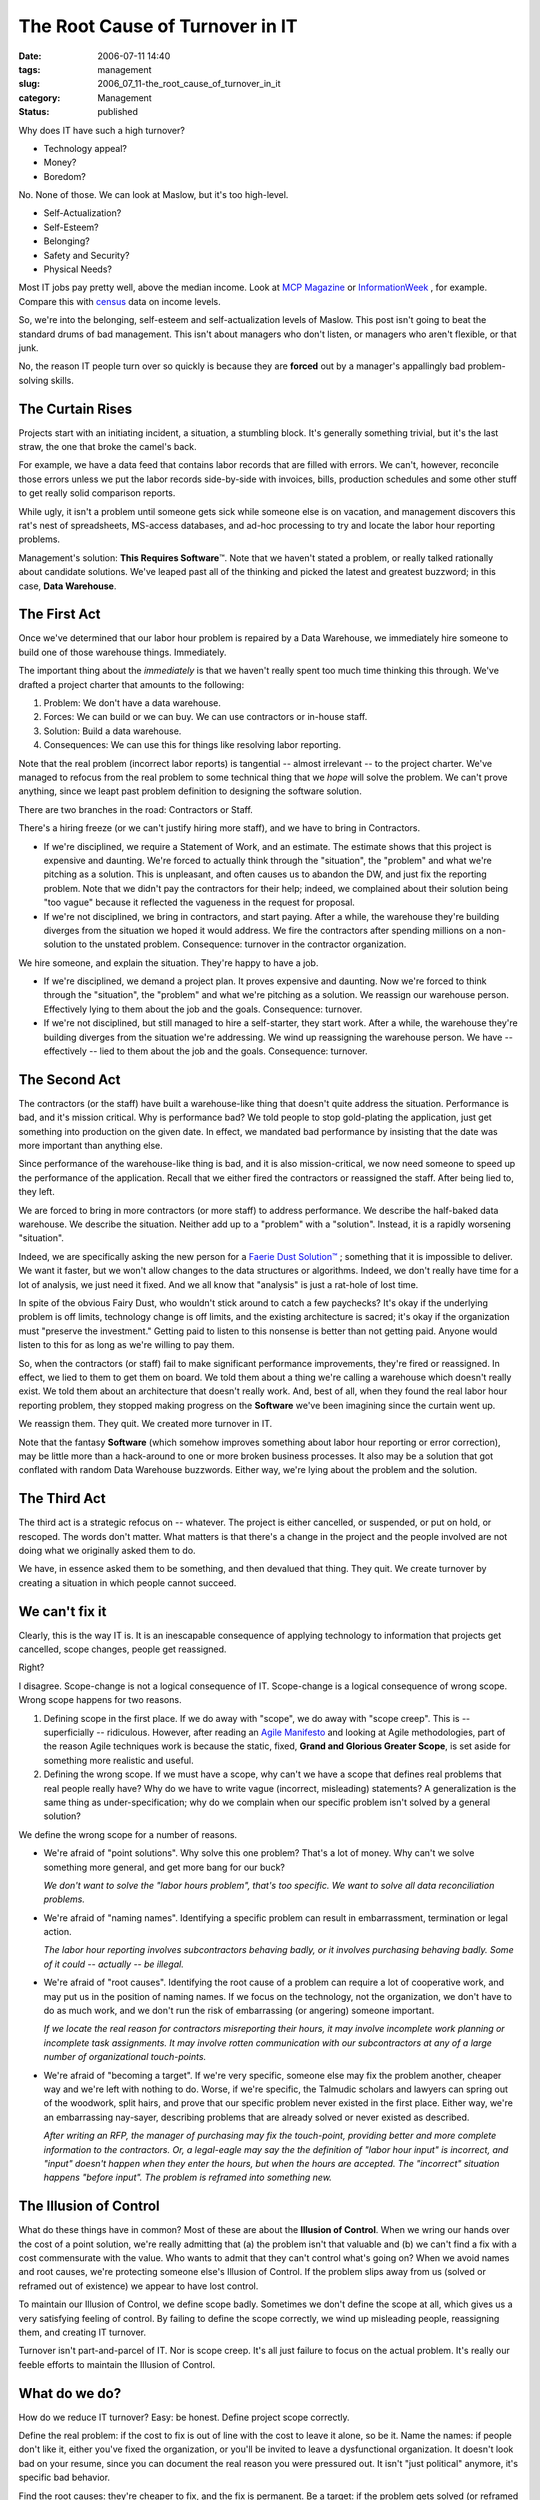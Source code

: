 The Root Cause of Turnover in IT
================================

:date: 2006-07-11 14:40
:tags: management
:slug: 2006_07_11-the_root_cause_of_turnover_in_it
:category: Management
:status: published





Why does IT have such a high turnover?

-   Technology appeal?

-   Money?

-   Boredom?



No.  None of those.  We can
look at Maslow, but it's too high-level.  

-   Self-Actualization?

-   Self-Esteem?

-   Belonging?

-   Safety and Security?

-   Physical Needs?



Most IT jobs pay pretty well,
above the median income.  Look at `MCP Magazine <http://mcpmag.com/salarysurveys/>`_  or `InformationWeek <http://www.informationweek.com/731/salsurvey.htm>`_ , for example.   Compare this
with `census <http://www.census.gov/hhes/www/income/income.html>`_  data on income
levels.



So, we're into the belonging,
self-esteem and self-actualization levels of Maslow.  This post isn't going to
beat the standard drums of bad management.  This isn't about managers who don't
listen, or managers who aren't flexible, or that
junk.



No, the reason IT people turn
over so quickly is because they are **forced**
out by a manager's appallingly bad problem-solving
skills.



The Curtain Rises
-----------------



Projects start with an
initiating incident, a situation, a stumbling block.  It's generally something
trivial, but it's the last straw, the one that broke the camel's
back.



For example, we have a data feed
that contains labor records that are filled with errors.  We can't, however,
reconcile those errors unless we put the labor records side-by-side with
invoices, bills, production schedules and some other stuff to get really solid
comparison reports.



While ugly, it
isn't a problem until someone gets sick while someone else is on vacation, and
management discovers this rat's nest of spreadsheets, MS-access databases, and
ad-hoc processing to try and locate the labor hour reporting
problems.



Management's solution: **This Requires Software**\ ™.   Note that we haven't stated
a problem, or really talked rationally about candidate solutions.  We've leaped
past all of the thinking and picked the latest and greatest buzzword; in this
case, **Data Warehouse**.



The First Act
-------------



Once we've determined
that our labor hour problem is repaired by a Data Warehouse, we immediately hire
someone to build one of those warehouse things. 
Immediately.



The important thing about the *immediately*
is that we haven't really spent too much time thinking this through.  We've
drafted a project charter that amounts to the following:

1.  Problem: We don't have a data
    warehouse.

#.  Forces:  We can build or we can buy.  We can
    use contractors or in-house staff.

#.  Solution: Build a data warehouse.

#.  Consequences:  We can use this for things like
    resolving labor reporting.



Note that the real problem (incorrect labor reports) is tangential -- almost irrelevant --
to the project charter.  We've managed to refocus from the real problem to some
technical thing that we *hope*
will solve the problem.  We can't prove anything, since we leapt past problem
definition to designing the software solution.



There are two branches in the road: Contractors or Staff.



There's a hiring freeze (or we can't justify hiring more staff), and we have to bring in
Contractors.  

-   If we're disciplined, we require a
    Statement of Work, and an estimate.  The estimate shows that this project is
    expensive and daunting.  We're forced to actually think through the "situation",
    the "problem" and what we're pitching as a solution.  This is unpleasant, and
    often causes us to abandon the DW, and just fix the reporting problem.  Note
    that we didn't pay the contractors for their help; indeed, we complained about
    their solution being "too vague" because it reflected the vagueness in the
    request for proposal.

-   If we're not disciplined, we bring in
    contractors, and start paying.  After a while, the warehouse they're building
    diverges from the situation we hoped it would address.  We fire the contractors
    after spending millions on a non-solution to the unstated problem.  Consequence:
    turnover in the contractor
    organization.



We hire someone, and explain the situation.  They're happy to have a job.

-   If we're disciplined, we demand a project
    plan.  It proves expensive and daunting.  Now we're forced to think through the
    "situation", the "problem" and what we're pitching as a solution.  We reassign
    our warehouse person.  Effectively lying to them about the job and the goals. 
    Consequence: turnover.

-   If we're not disciplined, but still
    managed to hire a self-starter, they start work.  After a while, the warehouse
    they're building diverges from the situation we're addressing.  We wind up
    reassigning the warehouse person.  We have -- effectively -- lied to them about
    the job and the goals.  Consequence:
    turnover.



The Second Act
--------------



The contractors (or the staff)
have built a warehouse-like thing that doesn't quite address the situation. 
Performance is bad, and it's mission critical.  Why is performance bad?  We told
people to stop gold-plating the application, just get something into production
on the given date.  In effect, we mandated bad performance by insisting that the
date was more important than anything
else.



Since performance of the
warehouse-like thing is bad, and it is also mission-critical, we now need
someone to speed up the performance of the application.  Recall that we either
fired the contractors or reassigned the staff.  After being lied to, they left.




We are forced to bring in more
contractors (or more staff) to address performance.  We describe the half-baked
data warehouse.  We describe the situation.  Neither add up to a "problem" with
a "solution".  Instead, it is a rapidly worsening "situation".



Indeed, we are
specifically asking the new person for a `Faerie Dust Solution™ <{filename}/blog/2006/06/2006_06_19-faerie_dusttm.rst>`_ ; something that it
is impossible to deliver.  We want it faster, but we won't allow changes to the
data structures or algorithms.  Indeed, we don't really have time for a lot of
analysis, we just need it fixed.  And we all know that "analysis" is just a
rat-hole of lost time.



In spite of the
obvious Fairy Dust, who wouldn't stick around to catch a few paychecks?  It's
okay if the underlying problem is off limits, technology change is off limits,
and the existing architecture is sacred; it's okay if the organization must
"preserve the investment."  Getting paid to listen to this nonsense is better
than not getting paid.  Anyone would listen to this for as long as we're willing
to pay them.



So, when the contractors
(or staff) fail to make significant performance improvements, they're fired or
reassigned.  In effect, we lied to them to get them on board.  We told them
about a thing we're calling a warehouse which doesn't really exist.  We told
them about an architecture that doesn't really work.  And, best of all, when
they found the real labor hour reporting problem, they stopped making progress
on the **Software** we've been imagining since the curtain went up.




We reassign them.  They quit.  We created more turnover in IT.



Note that the fantasy **Software**
(which somehow improves something about labor hour reporting or error
correction), may be little more than a hack-around to one or more broken
business processes.   It also may be a solution that got conflated with random
Data Warehouse buzzwords.  Either way, we're lying about the problem and the
solution.



The Third Act
--------------



The third act is a strategic
refocus on -- whatever.  The project is either cancelled, or suspended, or put
on hold, or rescoped.  The words don't matter.  What matters is that there's a
change in the project and the people involved are not doing what we originally
asked them to do.



We have, in essence asked them to be something, and then devalued that thing.  They quit.  We create
turnover by creating a situation in which people cannot succeed.



We can't fix it
---------------



Clearly, this is the way IT is. 
It is an inescapable consequence of applying technology to information that
projects get cancelled, scope changes, people get
reassigned.



Right? 




I disagree.  Scope-change is not a
logical consequence of IT.  Scope-change is a logical consequence of wrong
scope.  Wrong scope happens for two reasons.

1.  Defining scope in the first place.  If we do
    away with "scope", we do away with "scope creep".  This is -- superficially --
    ridiculous.  However, after reading an `Agile Manifesto <http://agilemanifesto.org/>`_  and looking at Agile
    methodologies, part of the reason Agile techniques work is because the static,
    fixed, **Grand and Glorious Greater Scope**, is set aside for something more
    realistic and useful.

2.  Defining the wrong scope.  If we must have a
    scope, why can't we have a scope that defines real problems that real people
    really have?  Why do we have to write vague (incorrect, misleading) statements? 
    A generalization is the same thing as under-specification; why do we complain
    when our specific problem isn't solved by a general
    solution?


We define the wrong scope for a number of reasons.

-   We're afraid of "point solutions".  Why
    solve this one problem?  That's a lot of money.  Why can't we solve something
    more general, and get more bang for our buck? 

    *We don't want to solve the "labor hours problem", that's too specific.  We want to solve all data reconciliation problems.*

-   We're afraid of "naming names". 
    Identifying a specific problem can result in embarrassment, termination or legal
    action.

    *The labor hour reporting involves subcontractors behaving badly, or it involves purchasing behaving badly.  Some of it could -- actually -- be illegal.*

-   We're afraid of "root causes". 
    Identifying the root cause of a problem can require a lot of cooperative work,
    and may put us in the position of naming names.  If we focus on the technology,
    not the organization, we don't have to do as much work, and we don't run the
    risk of embarrassing (or angering) someone important. 

    *If we locate the real reason for contractors misreporting their hours, it may involve incomplete work planning or incomplete task assignments.  It may involve rotten communication with our subcontractors at any of a large number of organizational touch-points.*

-   We're afraid of "becoming a target".  If
    we're very specific, someone else may fix the problem another, cheaper way and
    we're left with nothing to do.  Worse, if we're specific, the Talmudic scholars
    and lawyers can spring out of the woodwork, split hairs, and prove that our
    specific problem never existed in the first place.  Either way, we're an
    embarrassing nay-sayer, describing problems that are already solved or never
    existed as described.

    *After writing an RFP, the manager of purchasing may fix the touch-point, providing better and more complete information to the contractors.  Or, a legal-eagle may say the the definition of "labor hour input" is incorrect, and "input" doesn't happen when they enter the hours, but when the hours are accepted.  The "incorrect" situation happens "before input".  The problem is reframed into something new.*



The Illusion of Control
------------------------



What do these things have
in common?  Most of these are about the **Illusion of Control**.
When we wring our hands over the
cost of a point solution, we're really admitting that (a) the problem isn't that
valuable and (b) we can't find a fix with a cost commensurate with the value. 
Who wants to admit that they can't control what's going on?  When we avoid names
and root causes, we're protecting someone else's Illusion of Control.  If the
problem slips away from us (solved or reframed out of existence) we appear to
have lost control.



To maintain our
Illusion of Control, we define scope badly.  Sometimes we don't define the scope
at all, which gives us a very satisfying feeling of control.  By failing to
define the scope correctly, we wind up misleading people, reassigning them, and
creating IT turnover.



Turnover isn't part-and-parcel of IT.  Nor is scope creep.  It's all just failure to focus on
the actual problem.  It's really our feeble efforts to maintain the Illusion of
Control.



What do we do?
--------------



How do we reduce IT turnover? 
Easy:  be honest.  Define project scope correctly.



Define the real problem: if
the cost to fix is out of line with the cost to leave it alone, so be it.  Name
the names: if people don't like it, either you've fixed the organization, or
you'll be invited to leave a dysfunctional organization.  It doesn't look bad on
your resume, since you can document the real reason you were pressured out.  It
isn't "just political" anymore, it's specific bad
behavior.



Find the root causes: 
they're cheaper to fix, and the fix is permanent.  Be a target:  if the problem
gets solved (or reframed out of existence), act like you own the solution;
follow up with metrics on how well you did the problem identification and how
well you motivated others to solve
it.



When you hire (or rent) people,
they'll actually do what they're expecting to do.  There won't be the same
egregious level of scope creep.  People will tend to stay where they're
valued.






























